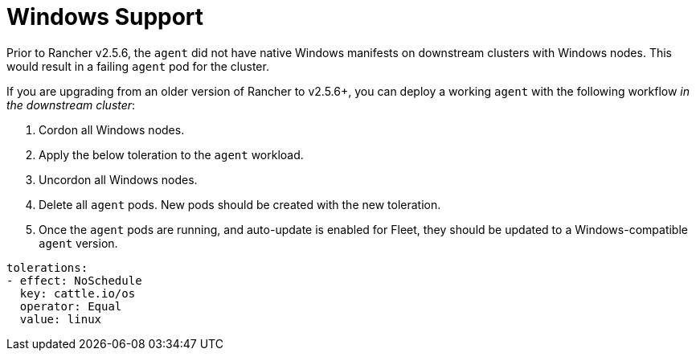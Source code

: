 = Windows Support

Prior to Rancher v2.5.6, the `agent` did not have native Windows manifests on downstream clusters with Windows nodes. This would result in a failing `agent` pod for the cluster.

If you are upgrading from an older version of Rancher to v2.5.6+, you can deploy a working `agent` with the following workflow _in the downstream cluster_:

. Cordon all Windows nodes.
. Apply the below toleration to the `agent` workload.
. Uncordon all Windows nodes.
. Delete all `agent` pods. New pods should be created with the new toleration.
. Once the `agent` pods are running, and auto-update is enabled for Fleet, they should be updated to a Windows-compatible `agent` version.

[,yaml]
----
tolerations:
- effect: NoSchedule
  key: cattle.io/os
  operator: Equal
  value: linux
----
